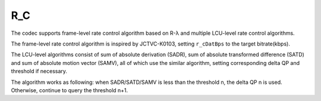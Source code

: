 R_C
---

The codec supports frame-level rate control algorithm based on R-λ and multiple LCU-level rate control algorithms.

The frame-level rate control algorithm is inspired by JCTVC-K0103, setting ``r_cDatBps`` to the target bitrate(kbps).

The LCU-level algorithms consist of sum of absolute derivation (SADR), sum of absolute transformed difference (SATD) and sum of absolute motion vector (SAMV), all of which use the similar algorithm, setting corresponding delta QP and threshold if necessary.

The algorithm works as following: when SADR/SATD/SAMV is less than the threshold n, the delta QP n is used. Otherwise, continue to query the threshold n+1.

.. table::
   :align: left
   :widths: auto

   .. include:: r_c_sub.rst
